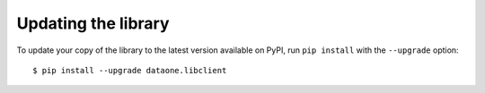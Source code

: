 Updating the library
====================

To update your copy of the library to the latest version available on PyPI, run ``pip install`` with the ``--upgrade`` option:

::

  $ pip install --upgrade dataone.libclient

